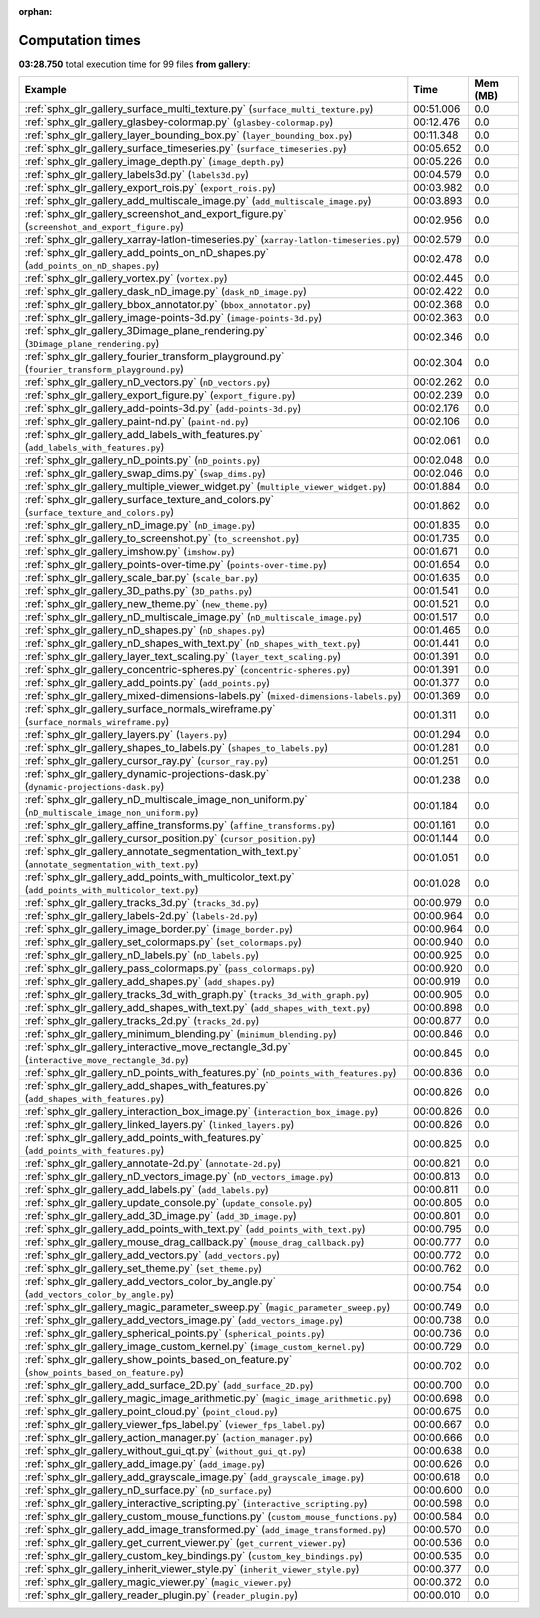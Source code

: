 
:orphan:

.. _sphx_glr_gallery_sg_execution_times:


Computation times
=================
**03:28.750** total execution time for 99 files **from gallery**:

.. container::

  .. raw:: html

    <style scoped>
    <link href="https://cdnjs.cloudflare.com/ajax/libs/twitter-bootstrap/5.3.0/css/bootstrap.min.css" rel="stylesheet" />
    <link href="https://cdn.datatables.net/1.13.6/css/dataTables.bootstrap5.min.css" rel="stylesheet" />
    </style>
    <script src="https://code.jquery.com/jquery-3.7.0.js"></script>
    <script src="https://cdn.datatables.net/1.13.6/js/jquery.dataTables.min.js"></script>
    <script src="https://cdn.datatables.net/1.13.6/js/dataTables.bootstrap5.min.js"></script>
    <script type="text/javascript" class="init">
    $(document).ready( function () {
        $('table.sg-datatable').DataTable({order: [[1, 'desc']]});
    } );
    </script>

  .. list-table::
   :header-rows: 1
   :class: table table-striped sg-datatable

   * - Example
     - Time
     - Mem (MB)
   * - :ref:`sphx_glr_gallery_surface_multi_texture.py` (``surface_multi_texture.py``)
     - 00:51.006
     - 0.0
   * - :ref:`sphx_glr_gallery_glasbey-colormap.py` (``glasbey-colormap.py``)
     - 00:12.476
     - 0.0
   * - :ref:`sphx_glr_gallery_layer_bounding_box.py` (``layer_bounding_box.py``)
     - 00:11.348
     - 0.0
   * - :ref:`sphx_glr_gallery_surface_timeseries.py` (``surface_timeseries.py``)
     - 00:05.652
     - 0.0
   * - :ref:`sphx_glr_gallery_image_depth.py` (``image_depth.py``)
     - 00:05.226
     - 0.0
   * - :ref:`sphx_glr_gallery_labels3d.py` (``labels3d.py``)
     - 00:04.579
     - 0.0
   * - :ref:`sphx_glr_gallery_export_rois.py` (``export_rois.py``)
     - 00:03.982
     - 0.0
   * - :ref:`sphx_glr_gallery_add_multiscale_image.py` (``add_multiscale_image.py``)
     - 00:03.893
     - 0.0
   * - :ref:`sphx_glr_gallery_screenshot_and_export_figure.py` (``screenshot_and_export_figure.py``)
     - 00:02.956
     - 0.0
   * - :ref:`sphx_glr_gallery_xarray-latlon-timeseries.py` (``xarray-latlon-timeseries.py``)
     - 00:02.579
     - 0.0
   * - :ref:`sphx_glr_gallery_add_points_on_nD_shapes.py` (``add_points_on_nD_shapes.py``)
     - 00:02.478
     - 0.0
   * - :ref:`sphx_glr_gallery_vortex.py` (``vortex.py``)
     - 00:02.445
     - 0.0
   * - :ref:`sphx_glr_gallery_dask_nD_image.py` (``dask_nD_image.py``)
     - 00:02.422
     - 0.0
   * - :ref:`sphx_glr_gallery_bbox_annotator.py` (``bbox_annotator.py``)
     - 00:02.368
     - 0.0
   * - :ref:`sphx_glr_gallery_image-points-3d.py` (``image-points-3d.py``)
     - 00:02.363
     - 0.0
   * - :ref:`sphx_glr_gallery_3Dimage_plane_rendering.py` (``3Dimage_plane_rendering.py``)
     - 00:02.346
     - 0.0
   * - :ref:`sphx_glr_gallery_fourier_transform_playground.py` (``fourier_transform_playground.py``)
     - 00:02.304
     - 0.0
   * - :ref:`sphx_glr_gallery_nD_vectors.py` (``nD_vectors.py``)
     - 00:02.262
     - 0.0
   * - :ref:`sphx_glr_gallery_export_figure.py` (``export_figure.py``)
     - 00:02.239
     - 0.0
   * - :ref:`sphx_glr_gallery_add-points-3d.py` (``add-points-3d.py``)
     - 00:02.176
     - 0.0
   * - :ref:`sphx_glr_gallery_paint-nd.py` (``paint-nd.py``)
     - 00:02.106
     - 0.0
   * - :ref:`sphx_glr_gallery_add_labels_with_features.py` (``add_labels_with_features.py``)
     - 00:02.061
     - 0.0
   * - :ref:`sphx_glr_gallery_nD_points.py` (``nD_points.py``)
     - 00:02.048
     - 0.0
   * - :ref:`sphx_glr_gallery_swap_dims.py` (``swap_dims.py``)
     - 00:02.046
     - 0.0
   * - :ref:`sphx_glr_gallery_multiple_viewer_widget.py` (``multiple_viewer_widget.py``)
     - 00:01.884
     - 0.0
   * - :ref:`sphx_glr_gallery_surface_texture_and_colors.py` (``surface_texture_and_colors.py``)
     - 00:01.862
     - 0.0
   * - :ref:`sphx_glr_gallery_nD_image.py` (``nD_image.py``)
     - 00:01.835
     - 0.0
   * - :ref:`sphx_glr_gallery_to_screenshot.py` (``to_screenshot.py``)
     - 00:01.735
     - 0.0
   * - :ref:`sphx_glr_gallery_imshow.py` (``imshow.py``)
     - 00:01.671
     - 0.0
   * - :ref:`sphx_glr_gallery_points-over-time.py` (``points-over-time.py``)
     - 00:01.654
     - 0.0
   * - :ref:`sphx_glr_gallery_scale_bar.py` (``scale_bar.py``)
     - 00:01.635
     - 0.0
   * - :ref:`sphx_glr_gallery_3D_paths.py` (``3D_paths.py``)
     - 00:01.541
     - 0.0
   * - :ref:`sphx_glr_gallery_new_theme.py` (``new_theme.py``)
     - 00:01.521
     - 0.0
   * - :ref:`sphx_glr_gallery_nD_multiscale_image.py` (``nD_multiscale_image.py``)
     - 00:01.517
     - 0.0
   * - :ref:`sphx_glr_gallery_nD_shapes.py` (``nD_shapes.py``)
     - 00:01.465
     - 0.0
   * - :ref:`sphx_glr_gallery_nD_shapes_with_text.py` (``nD_shapes_with_text.py``)
     - 00:01.441
     - 0.0
   * - :ref:`sphx_glr_gallery_layer_text_scaling.py` (``layer_text_scaling.py``)
     - 00:01.391
     - 0.0
   * - :ref:`sphx_glr_gallery_concentric-spheres.py` (``concentric-spheres.py``)
     - 00:01.391
     - 0.0
   * - :ref:`sphx_glr_gallery_add_points.py` (``add_points.py``)
     - 00:01.377
     - 0.0
   * - :ref:`sphx_glr_gallery_mixed-dimensions-labels.py` (``mixed-dimensions-labels.py``)
     - 00:01.369
     - 0.0
   * - :ref:`sphx_glr_gallery_surface_normals_wireframe.py` (``surface_normals_wireframe.py``)
     - 00:01.311
     - 0.0
   * - :ref:`sphx_glr_gallery_layers.py` (``layers.py``)
     - 00:01.294
     - 0.0
   * - :ref:`sphx_glr_gallery_shapes_to_labels.py` (``shapes_to_labels.py``)
     - 00:01.281
     - 0.0
   * - :ref:`sphx_glr_gallery_cursor_ray.py` (``cursor_ray.py``)
     - 00:01.251
     - 0.0
   * - :ref:`sphx_glr_gallery_dynamic-projections-dask.py` (``dynamic-projections-dask.py``)
     - 00:01.238
     - 0.0
   * - :ref:`sphx_glr_gallery_nD_multiscale_image_non_uniform.py` (``nD_multiscale_image_non_uniform.py``)
     - 00:01.184
     - 0.0
   * - :ref:`sphx_glr_gallery_affine_transforms.py` (``affine_transforms.py``)
     - 00:01.161
     - 0.0
   * - :ref:`sphx_glr_gallery_cursor_position.py` (``cursor_position.py``)
     - 00:01.144
     - 0.0
   * - :ref:`sphx_glr_gallery_annotate_segmentation_with_text.py` (``annotate_segmentation_with_text.py``)
     - 00:01.051
     - 0.0
   * - :ref:`sphx_glr_gallery_add_points_with_multicolor_text.py` (``add_points_with_multicolor_text.py``)
     - 00:01.028
     - 0.0
   * - :ref:`sphx_glr_gallery_tracks_3d.py` (``tracks_3d.py``)
     - 00:00.979
     - 0.0
   * - :ref:`sphx_glr_gallery_labels-2d.py` (``labels-2d.py``)
     - 00:00.964
     - 0.0
   * - :ref:`sphx_glr_gallery_image_border.py` (``image_border.py``)
     - 00:00.964
     - 0.0
   * - :ref:`sphx_glr_gallery_set_colormaps.py` (``set_colormaps.py``)
     - 00:00.940
     - 0.0
   * - :ref:`sphx_glr_gallery_nD_labels.py` (``nD_labels.py``)
     - 00:00.925
     - 0.0
   * - :ref:`sphx_glr_gallery_pass_colormaps.py` (``pass_colormaps.py``)
     - 00:00.920
     - 0.0
   * - :ref:`sphx_glr_gallery_add_shapes.py` (``add_shapes.py``)
     - 00:00.919
     - 0.0
   * - :ref:`sphx_glr_gallery_tracks_3d_with_graph.py` (``tracks_3d_with_graph.py``)
     - 00:00.905
     - 0.0
   * - :ref:`sphx_glr_gallery_add_shapes_with_text.py` (``add_shapes_with_text.py``)
     - 00:00.898
     - 0.0
   * - :ref:`sphx_glr_gallery_tracks_2d.py` (``tracks_2d.py``)
     - 00:00.877
     - 0.0
   * - :ref:`sphx_glr_gallery_minimum_blending.py` (``minimum_blending.py``)
     - 00:00.846
     - 0.0
   * - :ref:`sphx_glr_gallery_interactive_move_rectangle_3d.py` (``interactive_move_rectangle_3d.py``)
     - 00:00.845
     - 0.0
   * - :ref:`sphx_glr_gallery_nD_points_with_features.py` (``nD_points_with_features.py``)
     - 00:00.836
     - 0.0
   * - :ref:`sphx_glr_gallery_add_shapes_with_features.py` (``add_shapes_with_features.py``)
     - 00:00.826
     - 0.0
   * - :ref:`sphx_glr_gallery_interaction_box_image.py` (``interaction_box_image.py``)
     - 00:00.826
     - 0.0
   * - :ref:`sphx_glr_gallery_linked_layers.py` (``linked_layers.py``)
     - 00:00.826
     - 0.0
   * - :ref:`sphx_glr_gallery_add_points_with_features.py` (``add_points_with_features.py``)
     - 00:00.825
     - 0.0
   * - :ref:`sphx_glr_gallery_annotate-2d.py` (``annotate-2d.py``)
     - 00:00.821
     - 0.0
   * - :ref:`sphx_glr_gallery_nD_vectors_image.py` (``nD_vectors_image.py``)
     - 00:00.813
     - 0.0
   * - :ref:`sphx_glr_gallery_add_labels.py` (``add_labels.py``)
     - 00:00.811
     - 0.0
   * - :ref:`sphx_glr_gallery_update_console.py` (``update_console.py``)
     - 00:00.805
     - 0.0
   * - :ref:`sphx_glr_gallery_add_3D_image.py` (``add_3D_image.py``)
     - 00:00.801
     - 0.0
   * - :ref:`sphx_glr_gallery_add_points_with_text.py` (``add_points_with_text.py``)
     - 00:00.795
     - 0.0
   * - :ref:`sphx_glr_gallery_mouse_drag_callback.py` (``mouse_drag_callback.py``)
     - 00:00.777
     - 0.0
   * - :ref:`sphx_glr_gallery_add_vectors.py` (``add_vectors.py``)
     - 00:00.772
     - 0.0
   * - :ref:`sphx_glr_gallery_set_theme.py` (``set_theme.py``)
     - 00:00.762
     - 0.0
   * - :ref:`sphx_glr_gallery_add_vectors_color_by_angle.py` (``add_vectors_color_by_angle.py``)
     - 00:00.754
     - 0.0
   * - :ref:`sphx_glr_gallery_magic_parameter_sweep.py` (``magic_parameter_sweep.py``)
     - 00:00.749
     - 0.0
   * - :ref:`sphx_glr_gallery_add_vectors_image.py` (``add_vectors_image.py``)
     - 00:00.738
     - 0.0
   * - :ref:`sphx_glr_gallery_spherical_points.py` (``spherical_points.py``)
     - 00:00.736
     - 0.0
   * - :ref:`sphx_glr_gallery_image_custom_kernel.py` (``image_custom_kernel.py``)
     - 00:00.729
     - 0.0
   * - :ref:`sphx_glr_gallery_show_points_based_on_feature.py` (``show_points_based_on_feature.py``)
     - 00:00.702
     - 0.0
   * - :ref:`sphx_glr_gallery_add_surface_2D.py` (``add_surface_2D.py``)
     - 00:00.700
     - 0.0
   * - :ref:`sphx_glr_gallery_magic_image_arithmetic.py` (``magic_image_arithmetic.py``)
     - 00:00.698
     - 0.0
   * - :ref:`sphx_glr_gallery_point_cloud.py` (``point_cloud.py``)
     - 00:00.675
     - 0.0
   * - :ref:`sphx_glr_gallery_viewer_fps_label.py` (``viewer_fps_label.py``)
     - 00:00.667
     - 0.0
   * - :ref:`sphx_glr_gallery_action_manager.py` (``action_manager.py``)
     - 00:00.666
     - 0.0
   * - :ref:`sphx_glr_gallery_without_gui_qt.py` (``without_gui_qt.py``)
     - 00:00.638
     - 0.0
   * - :ref:`sphx_glr_gallery_add_image.py` (``add_image.py``)
     - 00:00.626
     - 0.0
   * - :ref:`sphx_glr_gallery_add_grayscale_image.py` (``add_grayscale_image.py``)
     - 00:00.618
     - 0.0
   * - :ref:`sphx_glr_gallery_nD_surface.py` (``nD_surface.py``)
     - 00:00.600
     - 0.0
   * - :ref:`sphx_glr_gallery_interactive_scripting.py` (``interactive_scripting.py``)
     - 00:00.598
     - 0.0
   * - :ref:`sphx_glr_gallery_custom_mouse_functions.py` (``custom_mouse_functions.py``)
     - 00:00.584
     - 0.0
   * - :ref:`sphx_glr_gallery_add_image_transformed.py` (``add_image_transformed.py``)
     - 00:00.570
     - 0.0
   * - :ref:`sphx_glr_gallery_get_current_viewer.py` (``get_current_viewer.py``)
     - 00:00.536
     - 0.0
   * - :ref:`sphx_glr_gallery_custom_key_bindings.py` (``custom_key_bindings.py``)
     - 00:00.535
     - 0.0
   * - :ref:`sphx_glr_gallery_inherit_viewer_style.py` (``inherit_viewer_style.py``)
     - 00:00.377
     - 0.0
   * - :ref:`sphx_glr_gallery_magic_viewer.py` (``magic_viewer.py``)
     - 00:00.372
     - 0.0
   * - :ref:`sphx_glr_gallery_reader_plugin.py` (``reader_plugin.py``)
     - 00:00.010
     - 0.0
